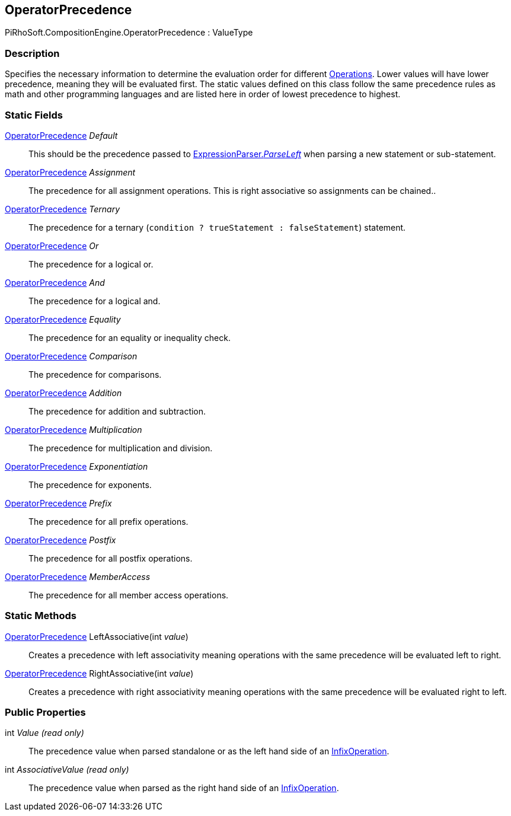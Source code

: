[#reference/operator-precedence]

## OperatorPrecedence

PiRhoSoft.CompositionEngine.OperatorPrecedence : ValueType

### Description

Specifies the necessary information to determine the evaluation order for different <<reference/operation.html,Operations>>. Lower values will have lower precedence, meaning they will be evaluated first. The static values defined on this class follow the same precedence rules as math and other programming languages and are listed here in order of lowest precedence to highest.

### Static Fields

<<reference/operator-precedence.html,OperatorPrecedence>> _Default_::

This should be the precedence passed to <<reference/expression-parser.html,ExpressionParser._ParseLeft_>> when parsing a new statement or sub-statement.

<<reference/operator-precedence.html,OperatorPrecedence>> _Assignment_::

The precedence for all assignment operations. This is right associative so assignments can be chained..

<<reference/operator-precedence.html,OperatorPrecedence>> _Ternary_::

The precedence for a ternary (`condition ? trueStatement : falseStatement`) statement.

<<reference/operator-precedence.html,OperatorPrecedence>> _Or_::

The precedence for a logical or.

<<reference/operator-precedence.html,OperatorPrecedence>> _And_::

The precedence for a logical and.

<<reference/operator-precedence.html,OperatorPrecedence>> _Equality_::

The precedence for an equality or inequality check.

<<reference/operator-precedence.html,OperatorPrecedence>> _Comparison_::

The precedence for comparisons.

<<reference/operator-precedence.html,OperatorPrecedence>> _Addition_::

The precedence for addition and subtraction.

<<reference/operator-precedence.html,OperatorPrecedence>> _Multiplication_::

The precedence for multiplication and division.

<<reference/operator-precedence.html,OperatorPrecedence>> _Exponentiation_::

The precedence for exponents.

<<reference/operator-precedence.html,OperatorPrecedence>> _Prefix_::

The precedence for all prefix operations.

<<reference/operator-precedence.html,OperatorPrecedence>> _Postfix_::

The precedence for all postfix operations.

<<reference/operator-precedence.html,OperatorPrecedence>> _MemberAccess_::

The precedence for all member access operations.

### Static Methods

<<reference/operator-precedence.html,OperatorPrecedence>> LeftAssociative(int _value_)::

Creates a precedence with left associativity meaning operations with the same precedence will be evaluated left to right.

<<reference/operator-precedence.html,OperatorPrecedence>> RightAssociative(int _value_)::

Creates a precedence with right associativity meaning operations with the same precedence will be evaluated right to left.

### Public Properties

int _Value_ _(read only)_::

The precedence value when parsed standalone or as the left hand side of an <<reference/infix-operation.html,InfixOperation>>.

int _AssociativeValue_ _(read only)_::

The precedence value when parsed as the right hand side of an <<reference/infix-operation.html,InfixOperation>>.
